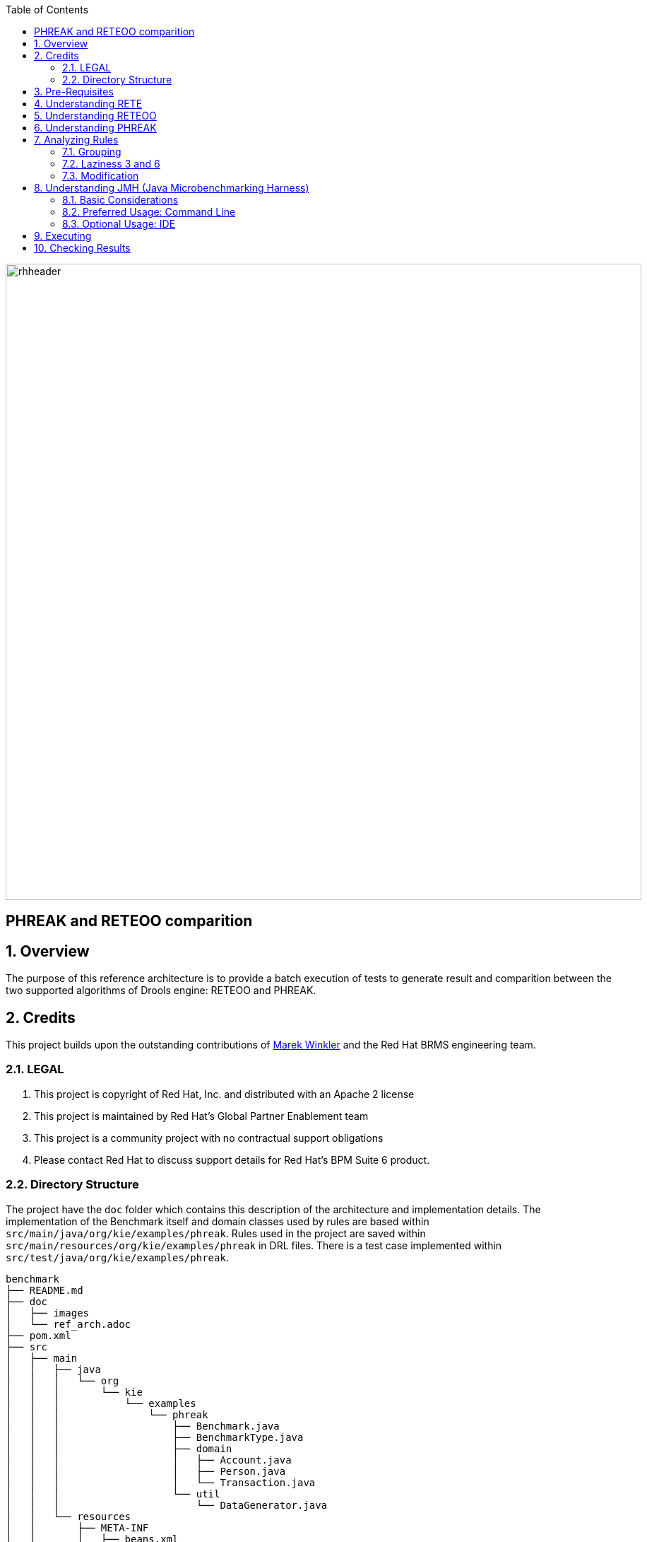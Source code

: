 :data-uri:
:toc2:
:reteforgy: link:http://www.sciencedirect.com/science/article/pii/0004370282900200[version of the paper]
:marek: link:https://github.com/winklerm[Marek Winkler]
:drools: link:http://www.drools.org[Drools]
:dag: link:https://en.wikipedia.org/wiki/Directed_acyclic_graph[DAG]
:maven: link:https://maven.apache.org/[Maven]
image::images/rhheader.png[width=900]

:numbered!:
[abstract]
= PHREAK and RETEOO comparition

:numbered:

== Overview
The purpose of this reference architecture is to provide a batch execution of tests to generate result and comparition between the two supported algorithms of Drools engine: RETEOO and PHREAK.

== Credits
This project builds upon the outstanding contributions of {marek} and the Red Hat BRMS engineering team.

=== LEGAL

. This project is copyright of Red Hat, Inc. and distributed with an Apache 2 license
. This project is maintained by Red Hat's Global Partner Enablement team
. This project is a community project with no contractual support obligations
. Please contact Red Hat to discuss support details for Red Hat's BPM Suite 6 product.

=== Directory Structure

The project have the `doc` folder which contains this description of the architecture and implementation details. The implementation of the Benchmark itself and domain classes used by rules are based within `src/main/java/org/kie/examples/phreak`. Rules used in the project are saved within `src/main/resources/org/kie/examples/phreak` in DRL files. There is a test case implemented within `src/test/java/org/kie/examples/phreak`.

[source,console]
------
benchmark
├── README.md
├── doc
│   ├── images 
│   └── ref_arch.adoc
├── pom.xml
├── src
│   ├── main
│   │   ├── java
│   │   │   └── org
│   │   │       └── kie
│   │   │           └── examples
│   │   │               └── phreak
│   │   │                   ├── Benchmark.java
│   │   │                   ├── BenchmarkType.java
│   │   │                   ├── domain
│   │   │                   │   ├── Account.java
│   │   │                   │   ├── Person.java
│   │   │                   │   └── Transaction.java
│   │   │                   └── util
│   │   │                       └── DataGenerator.java
│   │   └── resources
│   │       ├── META-INF
│   │       │   ├── beans.xml
│   │       │   └── kmodule.xml
│   │       └── org
│   │           └── kie
│   │               └── examples
│   │                   └── phreak
│   │                       ├── grouping
│   │                       │   └── grouping.drl
│   │                       ├── laziness3
│   │                       │   └── laziness3.drl
│   │                       ├── laziness6
│   │                       │   └── laziness6.drl
│   │                       └── modification
│   │                           └── modification.drl
│   └── test
│       └── java
│           └── org
│               └── kie
│                   └── examples
│                       └── phreak
│                           └── BenchmarkTest.java
└── target
    └── benchmark-1.0.0-SNAPSHOT.jar
------

== Pre-Requisites

. Familiarity with {drools}.
. Familiarity with Direct Acyclic Graph - {dag}.
. {maven} installed.

== Understanding RETE

The _Rete_ algorithm was invented by Dr. Charles Forgy and documented in his PhD thesis in 1978-79. A simplified {reteforgy} was published in 1982. The latin word "rete" means "net" or "network". The Rete algorithm can be broken into 2 parts: rule compilation and runtime execution.

The compilation algorithm describes how the Rules in the Production Memory are processed to generate an efficient discrimination network. In non-technical terms, a discrimination network is used to filter data as it propagates through the network. The nodes at the top of the network would have many matches, and as we go down the network, there would be fewer matches. At the very bottom of the network are the terminal nodes. In Dr. Forgy's 1982 paper, he described 4 basic nodes: root, 1-input, 2-input and terminal.

.Rete Nodes
image::images/rete_nodes.png[align=center]

The root node is where all objects enter the network. From there, it immediately goes to the ObjectTypeNode. The purpose of the ObjectTypeNode is to make sure the engine doesn't do more work than it needs to. For example, say we have 2 objects: Account and Order. If the rule engine tried to evaluate every single node against every object, it would waste a lot of cycles. To make things efficient, the engine should only pass the object to the nodes that match the object type. The easiest way to do this is to create an ObjectTypeNode and have all 1-input and 2-input nodes descend from it. This way, if an application asserts a new Account, it won't propagate to the nodes for the Order object. In Drools when an object is asserted it retrieves a list of valid ObjectTypesNodes via a lookup in a HashMap from the object's Class; if this list doesn't exist it scans all the ObjectTypeNodes finding valid matches which it caches in the list. This enables Drools to match against any Class type that matches with an `instanceof` check.

.ObjectTypeNode
image::images/object_type_nodes.png[align=center]

ObjectTypeNodes can propagate to AlphaNodes, LeftInputAdapterNodes and BetaNodes. AlphaNodes are used to evaluate literal conditions. Although the 1982 paper only covers equality conditions, many RETE implementations support other operations. For example, `Account.name == "Mr Trout"` is a literal condition. When a rule has multiple literal conditions for a single object type, they are linked together. This means that if an application asserts an `Account` object, it must first satisfy the first literal condition before it can proceed to the next AlphaNode. In Dr. Forgy's paper, he refers to these as IntraElement conditions. The following diagram shows the AlphaNode combinations for `Cheese( name == "cheddar", strength == "strong" )`:

.Alpha Nodes
image::images/alpha_nodes.png[align=center]

Drools extends Rete by optimizing the propagation from ObjectTypeNode to AlphaNode using hashing. Each time an AlphaNode is added to an ObjectTypeNode it adds the literal value as a key to the HashMap with the AlphaNode as the value. When a new instance enters the ObjectType node, rather than propagating to each AlphaNode, it can instead retrieve the correct AlphaNode from the HashMap,thereby avoiding unnecessary literal checks.

There are two two-input nodes, JoinNode and NotNode, and both are types of BetaNodes. BetaNodes are used to compare 2 objects, and their fields, to each other. The objects may be the same or different types. By convention we refer to the two inputs as left and right. The left input for a BetaNode is generally a list of objects; in Drools this is a Tuple. The right input is a single object. Two Nodes can be used to implement 'exists' checks. BetaNodes also have memory. The left input is called the Beta Memory and remembers all incoming tuples. The right input is called the Alpha Memory and remembers all incoming objects. Drools extends Rete by performing indexing on the BetaNodes. For instance, if we know that a BetaNode is performing a check on a String field, as each object enters we can do a hash lookup on that String value. This means when facts enter from the opposite side, instead of iterating over all the facts to find valid joins, we do a lookup returning potentially valid candidates. At any point a valid join is found the Tuple is joined with the Object; which is referred to as a partial match; and then propagated to the next node.

.Join Node
image::images/join_node.png[align=center]

To enable the first Object, in the above case Cheese, to enter the network we use a LeftInputNodeAdapter - this takes an Object as an input and propagates a single Object Tuple.

Terminal nodes are used to indicate a single rule having matched all its conditions; at this point we say the rule has a full match. A rule with an 'or' conditional disjunctive connective results in subrule generation for each possible logically branch; thus one rule can have multiple terminal nodes.

Drools also performs node sharing. Many rules repeat the same patterns, and node sharing allows us to collapse those patterns so that they don't have to be re-evaluated for every single instance. The following two rules share the first pattern, but not the last:

-----
rule
when
    Cheese( $cheddar : name == "cheddar" )
    $person : Person( favouriteCheese == $cheddar )
then
    System.out.println( $person.getName() + " likes cheddar" );
end
-----

-----
rule
when
    Cheese( $cheddar : name == "cheddar" )
    $person : Person( favouriteCheese != $cheddar )
then
    System.out.println( $person.getName() + " does not like cheddar" );
end
-----

As you can see below, the compiled Rete network shows that the alpha node is shared, but the beta nodes are not. Each beta node has its own TerminalNode. Had the second pattern been the same it would have also been shared.

.Node Sharing
image::images/node_sharing.png[align=center]

== Understanding RETEOO
The ReteOO was developed throughout the 3, 4 and 5 series releases. It takes the RETE algorithm and applies well known enhancements, all of which are covered by existing academic literature:

* Node Sharing 

** Sharing is applied to both the alpha and beta network. The beta network sharing is always from the root pattern.

* Alpha indexing

** Alpha Nodes with many children use a hash lookup mechanism, to avoid testing each result.

* Beta indexing

** Join, Not and Exist nodes indexing their memories using a hash. This reduces the join attempts for equal checks. Recently range indexing was added to Not and Exists.

* Tree based graphs

 ** Join matches did not contain any references to their parent or children matches. Deletions would have to recalculate all join matches again, which involves recreating all those join match objects, to be able to find the parts of the network where the tuples should be deleted. This is called symmetrical propagation. A tree graph provides parent and children references, so a deletion is just a matter of following those references. This is asymmetrical propagation. The result is faster and less impact on the GC, and more robust because changes in values will not cause memory leaks if they happen without the engine being notified.

* Modify-in-place

** Traditional RETE implements a modify as a delete + insert. This causes all join tuples to be GC'd, many of which are recreated again as part of the insert. Modify-in-place instead propagates as a single pass, every node is inspected 

* Property reactive

 ** Also called "new trigger condition". Allows more fine grained reactivity to updates. A Pattern can react to changes to specific properties and ignore others. This alleviates problems of recursion and also helps with performance.

* Sub-networks

** Not, Exists and Accumulate can each have nested conditional elements, which forms sub networks.

* Backward Chaining

** Prolog style derivation trees for backward chaining are supported. The implementation is stack based, so does not have method recursion issues for large graphs.

* Lazy Truth Maintenance

** Truth maintenance has a runtime cost, which is incurred whether TMS is used or not. Lazy TMS only turns it on, on first use. Further it's only turned on for that object type, so other object types do not incur the runtime cost.

* Heap based agenda

** The agenda uses a binary heap queue to sort rule matches by salience, rather than any linear search or maintenance approach.

* Dynamic Rules

** Rules can be added and removed at runtime, while the engine is still populated with data.

== Understanding PHREAK

Drools 6 introduces a new algorithm, that attempts to address some of the core issues of RETE. The algorithm is not a rewrite form scratch and incorporates all of the existing code from ReteOO, and all its enhancements. While PHREAK is an evolution of the RETE algorithm, it is no longer classified as a RETE implementation. In the same way that once an animal evolves beyond a certain point and key characteristics are changed, the animal becomes classified as new species. There are two key RETE characteristics that strongly identify any derivative strains, regardless of optimizations. That it is an eager, data oriented algorithm. Where all work is doing done the insert, update or delete actions; eagerly producing all partial matches for all rules. PHREAK in contrast is characterised as a lazy, goal oriented algorithm; where partial matching is aggressively delayed.

This eagerness of RETE can lead to a lot of churn in large systems, and much wasted work. Where wasted work is classified as matching efforts that do not result in a rule firing.

PHREAK was heavily inspired by a number of algorithms; including (but not limited to) LEAPS, RETE/UL and Collection-Oriented Match. PHREAK has all enhancements listed in the ReteOO section. In addition it adds the following set of enhancements, which are explained in more detail in the following paragraphs.

* Three layers of contextual memory; Node, Segment and Rule memories.

* Rule, segment and node based linking.

* Lazy (delayed) rule evaluation.

* Isolated rule evaluation.

* Set oriented propagations.

* Stack based evaluations, with pause and resume.

When the PHREAK engine is started all rules are said to be unlinked, no rule evaluation can happen while rules are unlinked. The insert, update and deletes actions are queued before entering the beta network. A simple heuristic, based on the rule most likely to result in firings, is used to select the next rule for evaluation; this delays the evaluation and firing of the other rules. Only once a rule has all right inputs populated will the rule be considered linked in, although no work is yet done. Instead a goal is created, that represents the rule, and placed into a priority queue; which is ordered by salience. Each queue itself is associated with an AgendaGroup. Only the active AgendaGroup will inspect its queue, popping the goal for the rule with the highest salience and submitting it for evaluation. So the work done shifts from the insert, update, delete phase to the fireAllRules phase. Only the rule for which the goal was created is evaluated, other potential rule evaluations from those facts are delayed. While individual rules are evaluated, node sharing is still achieved through the process of segmentation, which is explained later.

Each successful join attempt in RETE produces a tuple (or token, or partial match) that will be propagated to the child nodes. For this reason it is characterised as a tuple oriented algorithm. For each child node that it reaches it will attempt to join with the other side of the node, again each successful join attempt will be propagated straight away. This creates a descent recursion effect. Thrashing the network of nodes as it ripples up and down, left and right from the point of entry into the beta network to all the reachable leaf nodes.

PHREAK propagation is set oriented (or collection-oriented), instead of tuple oriented. For the rule being evaluated it will visit the first node and process all queued insert, update and deletes. The results are added to a set and the set is propagated to the child node. In the child node all queued inset, update and deletes are processed, adding the results to the same set. Once finished that set is propagated to the next child node, and so on until the terminal node is reached. This creates a single pass, pipeline type effect, that is isolated to the current rule being evaluated. This creates a batch process effect which can provide performance advantages for certain rule constructs; such as sub-networks with accumulates. In the future it will leans itself to being able to exploit multi-core machines in a number of ways.

The Linking and Unlinking uses a layered bit mask system, based on a network segmentation. When the rule network is built segments are created for nodes that are shared by the same set of rules. A rule itself is made up from a path of segments, although if there is no sharing that will be a single segment. A bit-mask offset is assigned to each node in the segment. Also another bit mask (the layering) is assigned to each segment in the rule's path. When there is at least one input (data propagation) the node's bit is set to on. When each node has its bit set to on the segment's bit is also set to on. Conversely if any node's bit is set to off, the segment is then also set to off. If each segment in the rule's path is set to on, the rule is said to be linked in and a goal is created to schedule the rule for evaluation. The same bit-mask technique is used to also track dirty node, segments and rules; this allows for a rule already link in to be scheduled for evaluation if it's considered dirty since it was last evaluated.

This ensures that no rule will ever evaluate partial matches, if it's impossible for it to result in rule instances because one of the joins has no data. This is possible in RETE and it will merrily churn away producing martial match attempts for all nodes, even if the last join is empty.

While the incremental rule evaluation always starts from the root node, the dirty bit masks are used to allow nodes and segments that are not dirty to be skipped.

Using the existence of at at least one items of data per node, is a fairly basic heuristic. Future work would attempt to delay the linking even further; using techniques such as arc consistency to determine whether or not matching will result in rule instance firings.

Where as RETE has just a singe unit of memory, the node memory, PHREAK has 3 levels of memory. This allows for much more contextual understanding during evaluation of a Rule.

.PHREAK 3 Layered memory system
image::images/layered_memory.png[align=center]

Example 1 shows a single rule, with three patterns; A, B and C. It forms a single segment, with bits 1, 2 and 4 for the nodes. The single segment has a bit offset of 1.

.Example1: Single rule, no sharing
image::images/segment1.png[align=center]

Example 2 demonstrates what happens when another rule is added that shares the pattern A. A is placed in its own segment, resulting in two segments per rule. Those two segments form a path, for their respective rules. The first segment is shared by both paths. When A is linked the segment becomes linked, it then iterates each path the segment is shared by, setting the bit 1 to on. If B and C are later turned on, the second segment for path R1 is linked in; this causes bit 2 to be turned on for R1. With bit 1 and bit 2 set to on for R1, the rule is now linked and a goal created to schedule the rule for later evaluation and firing.

When a rule is evaluated it is the segments that allow the results of matching to be shared. Each segment has a staging memory to queue all insert, update and deletes for that segment. If R1 was to evaluated it would process A and result in a set of tuples. The algorithm detects that there is a segmentation split and will create peered tuples for each insert, update and delete in the set and add them to R2's staging memory. Those tuples will be merged with any existing staged tuples and wait for R2 to eventually be evaluated.

.Example 2: Two rules, with sharing
image::images/segment2.png[align=center]

Example 3 adds a third rule and demonstrates what happens when A and B are shared. Only the bits for the segments are shown this time. Demonstrating that R4 has 3 segments, R3 has 3 segments and R1 has 2 segments. A and B are shared by R1, R3 and R4. While D is shared by R3 and R4.

.Example 3: Three rules, with sharing
image::images/segment3.png[align=center]

Sub-networks are formed when a Not, Exists or Accumulate node contain more than one element. In Example 4 "B not( C )" forms the sub network, note that "not ( C )" is a single element and does not require a sub network and is merged inside of the Not node.

The sub network gets its own segment. R1 still has a path of two segments. The sub network forms another "inner" path. When the sub network is linked in, it will link in the outer segment.

.Example 4 : Single rule, with sub-network and no sharing
image::images/segment4.png[align=center]

Example 5 shows that the sub-network nodes can be shard by a rule that does not have a sub-network. This results in the sub-network segment being split into two.

.Example 5: Two rules, one with a sub-network and sharing
image::images/segment5.png[align=center]

Not nodes with constraints and accumulate nodes have special behaviour and can never unlink a segment, and are always considered to have their bits on.

All rule evaluations are incremental, and will not waste work recomputing matches that it has already produced.

The evaluation algorithm is stack based, instead of method recursion. Evaluation can be paused and resumed at any time, via the use of a StackEntry to represent current node being evaluated.

When a rule evaluation reaches a sub-network a StackEntry is created for the outer path segment and the sub-network segment. The sub-network segment is evaluated first, when the set reaches the end of the sub-network path it is merged into a staging list for the outer node it feeds into. The previous StackEntry is then resumed where it can process the results of the sub network. This has the added benefit that all work is processed in a batch, before propagating to the child node; which is much more efficient for accumulate nodes.

The same stack system can be used for efficient backward chaining. When a rule evaluation reaches a query node it again pauses the current evaluation, by placing it on the stack. The query is then evaluated which produces a result set, which is saved in a memory location for the resumed StackEntry to pick up and propagate to the child node. If the query itself called other queries the process would repeat, with the current query being paused and a new evaluation setup for the current query node.

One final point on performance. One single rule in general will not evaluate any faster with PHREAK than it does with RETE. For a given rule and same data set, which using a root context object to enable and disable matching, both attempt the same amount of matches and produce the same number of rule instances, and take roughly the same time. Except for the use case with subnetworks and accumulates.

PHREAK can however be considered more forgiving that RETE for poorly written rule bases and with a more graceful degradation of performance as the number of rules and complexity increases.

RETE will also churn away producing partial machines for rules that do not have data in all the joins; where as PHREAK will avoid this.

So it's not that PHREAK is faster than RETE, it just won't slow down as much as your system grows :)

AgendaGroups did not help in RETE performance, as all rules where evaluated at all times, regardless of the group. The same is true for salience. Which is why root context objects are often used, to limit matching attempts. PHREAK only evaluates rules for the active AgendaGroup, and within that group will attempt to avoid evaluation of rules (via salience) that do not result in rule instance firings.

With PHREAK AgendaGroups and salience now become useful performance tools. The root context objects are no longer needed and potentially counter productive to performance, as they force the flushing and recreation of matches for rules.

== Analyzing Rules

We have four types of rules to cover different topics of PHREAK algorithm to compare performance results with RETEOO implementation. It's important to note that are four KieBase defined in `kmodule.xml` for each example case as following:

[source,xml]
-------
<?xml version="1.0" encoding="UTF-8"?>
<kmodule xmlns="http://jboss.org/kie/6.0.0/kmodule">

  <kbase name="laziness3KBase" packages="org.kie.examples.phreak.laziness3">
    <ksession name="laziness3KSession"/>
  </kbase>

  <kbase name="laziness6KBase" packages="org.kie.examples.phreak.laziness6">
    <ksession name="laziness6KSession"/>
  </kbase>

  <kbase name="groupingKBase" packages="org.kie.examples.phreak.grouping">
    <ksession name="groupingKSession"/>
  </kbase>

  <kbase name="modificationKBase" packages="org.kie.examples.phreak.modification">
    <ksession name="modificationKSession"/>
  </kbase>

</kmodule>
-------

=== Grouping

We have 3 rules in the grouping DRL file, the main point here is the usage of `agenda-group` attribute. In PHREAK the evaluation of rules only happen in the active Agenda Group and even within an active group it will attempt to avoid the evaluation (by using `salience`) of rules that do not result in an execution firing.

[source,java]
------
rule gold_account
salience 200
agenda-group "gold"
when
  account: Account()
  Number(this >= 50000) from accumulate(t: Transaction(source == account); sum(t.amount))
  Number(this >= 50000) from accumulate(t: Transaction(target == account); sum(t.amount))
then
  //System.out.println("Gold account: " + account);
end

rule silver_account
salience 100
agenda-group "silver"
when
  account: Account()
  Number(this >= 25000 && this < 50000) from accumulate(t: Transaction(source == account); sum(t.amount))
  Number(this >= 25000 && this < 50000) from accumulate(t: Transaction(target == account); sum(t.amount))
then
  //System.out.println("Silver account: " + account);
end

rule bronze_account
salience 50
agenda-group "bronze"
when
  account: Account()
  Number(this >= 10000 && this < 25000) from accumulate(t: Transaction(source == account); sum(t.amount))
  Number(this >= 10000 && this < 25000) from accumulate(t: Transaction(target == account); sum(t.amount))
then
  //System.out.println("Bronze account: " + account);
end
------

=== Laziness 3 and 6

For rules inside the `laziness3` and `laziness6` packages, the idea is to show the usage of the attribute `salience` to illustrate RETE's fact propagation through the network with every insert, triggering re-evaluation of accumulate nodes with 3 or 6 rules.

* With 3 rules: 

[source,java]
------
rule gold_account
salience 200
when
  account: Account()
  Number(this >= 50000) from accumulate(t: Transaction(source == account); sum(t.amount))
  Number(this >= 50000) from accumulate(t: Transaction(target == account); sum(t.amount))
then
  //System.out.println("Gold account: " + account);
end

rule silver_account
salience 100
when
  account: Account()
  Number(this >= 25000 && this < 50000) from accumulate(t: Transaction(source == account); sum(t.amount))
  Number(this >= 25000 && this < 50000) from accumulate(t: Transaction(target == account); sum(t.amount))
then
  //System.out.println("Silver account: " + account);
end

rule bronze_account
salience 50
when
  account: Account()
  Number(this >= 10000 && this < 25000) from accumulate(t: Transaction(source == account); sum(t.amount))
  Number(this >= 10000 && this < 25000) from accumulate(t: Transaction(target == account); sum(t.amount))
then
  //System.out.println("Bronze account: " + account);
end
------

* With 6 rules: 

[source,java]
------
rule gold_plus_account
salience 250
when
  account: Account()
  Number(this >= 50000) from accumulate(t: Transaction(source == account); sum(t.amount))
  Number(this >= 50000) from accumulate(t: Transaction(target == account); sum(t.amount))
then
  //System.out.println("Gold Plus account: " + account);
end

rule gold_account
salience 200
when
  account: Account()
  Number(this >= 40000 && this < 50000) from accumulate(t: Transaction(source == account); sum(t.amount))
  Number(this >= 40000 && this < 50000) from accumulate(t: Transaction(target == account); sum(t.amount))
then
  //System.out.println("Gold account: " + account);
end

rule silver_plus_account
salience 150
when
  account: Account()
  Number(this >= 30000 && this < 40000) from accumulate(t: Transaction(source == account); sum(t.amount))
  Number(this >= 30000 && this < 40000) from accumulate(t: Transaction(target == account); sum(t.amount))
then
  //System.out.println("Silver plus account: " + account);
end

rule silver_account
salience 100
when
  account: Account()
  Number(this >= 20000 && this < 30000) from accumulate(t: Transaction(source == account); sum(t.amount))
  Number(this >= 20000 && this < 30000) from accumulate(t: Transaction(target == account); sum(t.amount))
then
  //System.out.println("Silver account: " + account);
end

rule bronze_plus_account
salience 50
when
  account: Account()
  Number(this >= 10000 && this < 20000) from accumulate(t: Transaction(source == account); sum(t.amount))
  Number(this >= 10000 && this < 20000) from accumulate(t: Transaction(target == account); sum(t.amount))
then
  //System.out.println("Bronze Plus account: " + account);
end

rule bronze_account
salience 0
when
  account: Account()
  Number(this >= 5000 && this < 10000) from accumulate(t: Transaction(source == account); sum(t.amount))
  Number(this >= 5000 && this < 10000) from accumulate(t: Transaction(target == account); sum(t.amount))
then
  //System.out.println("Bronze account: " + account);
end
------


=== Modification

Illustrates different behavior of PHREAK vs. RETEOO on a larger set of facts with modification of a fact stored in working memory by using the method `modify`.

[source,java]
------
rule gold_account
salience 200
lock-on-active
when
  account: Account()
  Number(this >= 50000) from accumulate(t: Transaction(source == account); sum(t.amount))
  Number(this >= 50000) from accumulate(t: Transaction(target == account); sum(t.amount))
then
  modify (account) {
    setCategory(Category.GOLD)
  }
  //System.out.println("Gold account: " + account);
end

rule silver_account
salience 100
lock-on-active
when
  account: Account(category != Category.GOLD)
  Number(this >= 25000) from accumulate(t: Transaction(source == account); sum(t.amount))
  Number(this >= 25000) from accumulate(t: Transaction(target == account); sum(t.amount))
then
  modify (account) {
    setCategory(Category.SILVER)
  }
  //System.out.println("Silver account: " + account);
end

rule bronze_account
salience 50
lock-on-active
when
  account: Account(category != Category.SILVER && category != Category.GOLD)
  Number(this >= 10000) from accumulate(t: Transaction(source == account); sum(t.amount))
  Number(this >= 10000) from accumulate(t: Transaction(target == account); sum(t.amount))
then
  modify (account) {
    setCategory(Category.BRONZE)
  }
  //System.out.println("Bronze account: " + account);
end
------

== Understanding JMH (Java Microbenchmarking Harness)

JMH is a Java harness for building, running, and analysing nano/micro/milli/macro benchmarks written in Java and other languages targetting the JVM.

=== Basic Considerations

The recommended way to run a JMH benchmark is to use Maven to setup a standalone project that depends on the jar files of your application. This approach is preferred to ensure that the benchmarks are correctly initialized and produce reliable results. It is possible to run benchmarks from within an existing project, and even from within an IDE, however setup is more complex and the results are less reliable.

In all cases, the key to using JMH is enabling the annotation or bytecode processors to generate the synthetic benchmark code. Maven archetypes are the primary mechanism used to enable this. We strongly recommend new users make use of the archetype to setup the correct environment.

=== Preferred Usage: Command Line

Setting up the benchmarking project. The following command will generate the new JMH-driven project in test folder:

[source,console]
-----
$ mvn archetype:generate \
          -DinteractiveMode=false \
          -DarchetypeGroupId=org.openjdk.jmh \
          -DarchetypeArtifactId=jmh-java-benchmark-archetype \
          -DgroupId=org.sample \
          -DartifactId=test \
          -Dversion=1.0
-----

If you want to benchmark an alternative JVM language, use another archetype artifact ID from the list of existing ones, it usually amounts to replacing java to another language in the artifact ID given below. Using alternative archetypes may require additional changes in the build configuration, see the pom.xml in the generated project.
    
Building the benchmarks. After the project is generated, you can build it with the following Maven command:

[source,console]
-----
$ cd test/
$ mvn clean install
-----

Running the benchmarks. After the build is done, you will get the self-contained executable JAR, which holds your benchmark, and all essential JMH infrastructure code:

[source,console]
-----
$ java -jar target/benchmarks.jar
-----
    
Run with -h to see the command line options available:

[source,console]
-----
$ java -jar target/benchmarks.jar -h
-----

The result should be:

[source,console]
-----
Usage: java -jar ... [regexp*] [options]
 [opt] means optional argument.
 <opt> means required argument.
 "+" means comma-separated list of values.
 "time" arguments accept time suffixes, like "100ms".

  [arguments]                 Benchmarks to run (regexp+). 
  -bm <mode>                  Benchmark mode. Available modes are: [Throughput/thrpt, 
                              AverageTime/avgt, SampleTime/sample, SingleShotTime/ss, 
                              All/all] 
  -bs <int>                   Batch size: number of benchmark method calls per 
                              operation. (some benchmark modes can ignore this 
                              setting) 
  -e <regexp+>                Benchmarks to exclude from the run. 
  -f [int]                    How many times to forks a single benchmark. Use 0 to 
                              disable forking altogether (WARNING: disabling 
                              forking may have detrimental impact on benchmark 
                              and infrastructure reliability, you might want 
                              to use different warmup mode instead). 
  -foe [bool]                 Should JMH fail immediately if any benchmark had 
                              experienced the unrecoverable error? 
  -gc [bool]                  Should JMH force GC between iterations? 
  -h                          Display help. 
  -i <int>                    Number of measurement iterations to do. 
  -jvm <string>               Custom JVM to use when forking. 
  -jvmArgs <string>           Custom JVM args to use when forking. 
  -jvmArgsAppend <string>     Custom JVM args to use when forking (append these) 
                              
  -jvmArgsPrepend <string>    Custom JVM args to use when forking (prepend these) 
                              
  -l                          List matching benchmarks and exit. 
  -lprof                      List profilers. 
  -lrf                        List result formats. 
  -o <filename>               Redirect human-readable output to file. 
  -p <param={v,}*>            Benchmark parameters. This option is expected to 
                              be used once per parameter. Parameter name and parameter 
                              values should be separated with equals sign. Parameter 
                              values should be separated with commas. 
  -prof <profiler+>           Use profilers to collect additional data. See the 
                              list of available profilers first. 
  -r <time>                   Time to spend at each measurement iteration. 
  -rf <type>                  Result format type. See the list of available result 
                              formats first. 
  -rff <filename>             Write results to given file. 
  -si [bool]                  Synchronize iterations? 
  -t <int>                    Number of worker threads to run with. 
  -tg <int+>                  Override thread group distribution for asymmetric 
                              benchmarks. 
  -tu <TU>                    Output time unit. Available time units are: [m, s, 
                              ms, us, ns]. 
  -v <mode>                   Verbosity mode. Available modes are: [SILENT, NORMAL, 
                              EXTRA] 
  -w <time>                   Time to spend at each warmup iteration. 
  -wbs <int>                  Warmup batch size: number of benchmark method calls 
                              per operation. (some benchmark modes can ignore 
                              this setting) 
  -wf <int>                   How many warmup forks to make for a single benchmark. 
                              0 to disable warmup forks. 
  -wi <int>                   Number of warmup iterations to do. 
  -wm <mode>                  Warmup mode for warming up selected benchmarks. 
                              Warmup modes are: [INDI, BULK, BULK_INDI]. 
  -wmb <regexp+>              Warmup benchmarks to include in the run in addition 
                              to already selected. JMH will not measure these benchmarks, 
                              but only use them for the warmup. 
-----

=== Optional Usage: IDE

To execute from the IDE you can create the the project by using the archetype and importing the project into the IDE. The archetype will generate also an example class to provide the basic to start creating your benchmark.

[source,java]
------
public class MyBenchmark {

    @Benchmark
    public void testMethod() {
        // This is a demo/sample template for building your JMH benchmarks. Edit as needed.
        // Put your benchmark code here.
    }
}
------

Also there is an API that provides and easy way to execute your benchmarks and change the parameters to fit your needs.

[source,java]
------
    public static void main(String... args) throws Exception {
        Options opts = new OptionsBuilder()
                .include(".*")
                .warmupIterations(10)
                .measurementIterations(10)
                .jvmArgs("-server")
                .forks(1)
                .outputFormat(OutputFormatType.TextReport)
                .build();
     
        Map<BenchmarkRecord,RunResult> records = new Runner(opts).run();
        for (Map.Entry<BenchmarkRecord, RunResult> result : records.entrySet()) {
            Result r = result.getValue().getPrimaryResult();
            System.out.println("API replied benchmark score: "
                + r.getScore() + " "
                + r.getScoreUnit() + " over "
                + r.getStatistics().getN() + " iterations");
        }
    }
------

== Executing

To execute the JMH benchmark measuring PHREAK vs. RETE-OO performance on specific use-cases, where PHREAK should demonstrate its lazy (and more efficient) behaviour, you can run the following procedures:

* Build the project using Maven:

[source,console]
-----
$ mvn clean install
-----

* Then run the generated shaded jar:

[source,console]
-----
$ java -jar target/benchmark-1.0.0-SNAPSHOT.jar -f 2 -t 1 -wi 5 -i 5
-----

NOTE: Values are provided as two fork executions, single thread, five warmup iterations and five iterations. Attetion that always the first warmup iteration takes more time since the `kmodule` is configured. This configuration will take ten minutes or more to finish. 

* Feel free to play with parameters and execute more forks and iterations to get more accurate results. Note that a single warmup iteration is *not* enough for Class Loading and sometimes not all the branches of classes may load on the first iteration, so consider to use a reasonable value.

== Checking Results

The results below were taken from the following configurations:

* Forks of 10
* Warmup of 20 iterations.
* Measurement of 20 iterations.
* 1 Thread.
* Benchmark mode: Average time, time/op

Hardware used was:

------
Hardware Overview:
  Model Name: MacBook Pro
  Model Identifier: MacBookPro10,1
  Processor Name: Intel Core i7
  Processor Speed: 2.3 GHz
  Number of Processors: 1
  Total Number of Cores: 4
  L2 Cache (per Core): 256 KB
  L3 Cache: 6 MB
  Memory: 8 GB
  Boot ROM Version: MBP101.00EE.B07
  SMC Version (system): 2.3f36
------

Complete execution took almost 3 hours. 

[width="40%",frame="topbot",options="header"]
|======================
|Benchmark  					|(numOfTransactions)|(ruleEngine)|Mode|Samples|Mean   |Mean error|Units
|o.k.e.p.Benchmark.grouping     |				  10| 	   phreak|avgt|    200|0.815  |     0.022|ms/op
|o.k.e.p.Benchmark.grouping     |				  10| 	   reteoo|avgt|    200|1.500  |     0.014|ms/op
|o.k.e.p.Benchmark.grouping     |                100|      phreak|avgt|    200|3.673  |     0.120|ms/op
|o.k.e.p.Benchmark.grouping     |                100|      reteoo|avgt|    200|10.869 |     0.235|ms/op
|o.k.e.p.Benchmark.grouping     |               1000|      phreak|avgt|    200|36.000 |     0.473|ms/op
|o.k.e.p.Benchmark.grouping     |               1000|      reteoo|avgt|    200|115.826|     2.348|ms/op
|o.k.e.p.Benchmark.laziness3	|                 10|      phreak|avgt|    200|1.162  |     0.029|ms/op
|o.k.e.p.Benchmark.laziness3	|                 10|      reteoo|avgt|    200|1.524  |     0.026|ms/op
|o.k.e.p.Benchmark.laziness3	|                100|      phreak|avgt|    200|6.532  |     0.080|ms/op
|o.k.e.p.Benchmark.laziness3	|                100|      reteoo|avgt|    200|11.053 |     0.395|ms/op
|o.k.e.p.Benchmark.laziness3	|               1000|      phreak|avgt|    200|71.819 |     0.687|ms/op
|o.k.e.p.Benchmark.laziness3	|               1000|      reteoo|avgt|    200|102.217|     1.120|ms/op
|o.k.e.p.Benchmark.laziness6	|                 10|      phreak|avgt|    200|1.751  |     0.021|ms/op
|o.k.e.p.Benchmark.laziness6	|                 10|      reteoo|avgt|    200|2.669  |     0.029|ms/op
|o.k.e.p.Benchmark.laziness6	|                100|      phreak|avgt|    200|11.562 |     0.147|ms/op
|o.k.e.p.Benchmark.laziness6	|                100|      reteoo|avgt|    200|19.730 |     0.102|ms/op
|o.k.e.p.Benchmark.laziness6	|               1000|      phreak|avgt|    200|161.790|     2.300|ms/op
|o.k.e.p.Benchmark.laziness6	|               1000|      reteoo|avgt|    200|215.502|     2.014|ms/op
|o.k.e.p.Benchmark.modification |                 10|      phreak|avgt|    200|1.157  |     0.014|ms/op
|o.k.e.p.Benchmark.modification |                 10|      reteoo|avgt|    200|1.627  |     0.025|ms/op
|o.k.e.p.Benchmark.modification |                100|      phreak|avgt|    200|6.460  |     0.048|ms/op
|o.k.e.p.Benchmark.modification |                100|      reteoo|avgt|    200|10.885 |     0.153|ms/op
|o.k.e.p.Benchmark.modification |               1000|      phreak|avgt|    200|72.533 |     0.639|ms/op
|o.k.e.p.Benchmark.modification |               1000|      reteoo|avgt|    200|111.976|     1.046|ms/op
|======================



